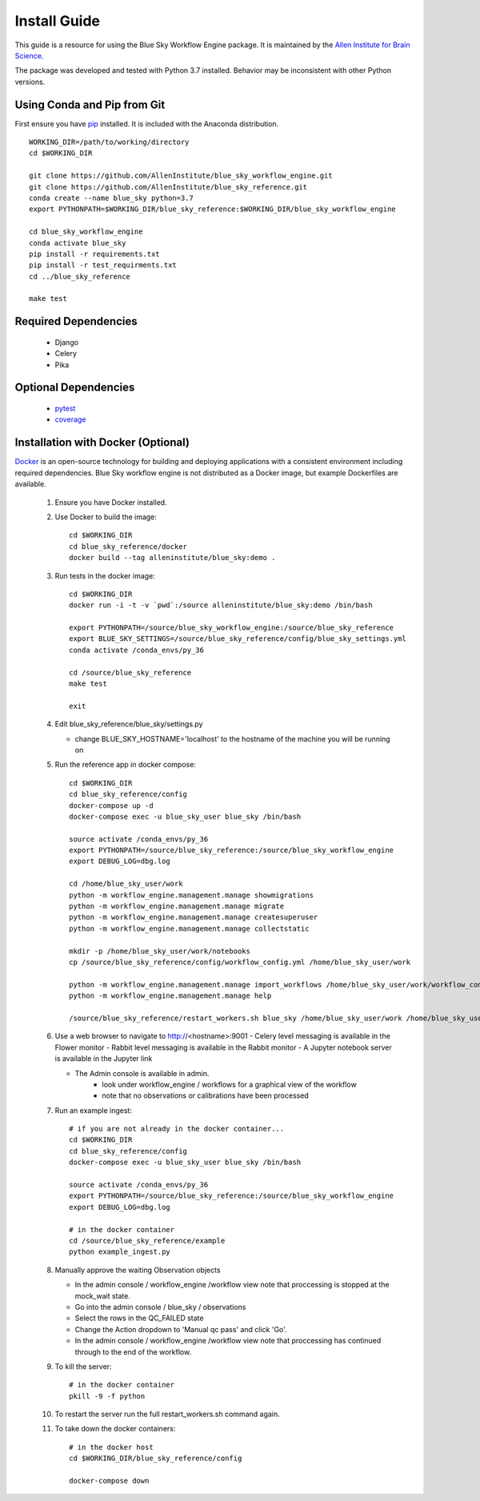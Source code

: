Install Guide
=============

This guide is a resource for using the Blue Sky Workflow Engine package.
It is maintained by the `Allen Institute for Brain Science <http://www.alleninstitute.org/>`_.

The package was developed and tested with Python 3.7 installed.
Behavior may be inconsistent with other Python versions.

Using Conda and Pip from Git
----------------------------

First ensure you have `pip <http://pypi.python.org/pypi/pip>`_ installed.
It is included with the Anaconda distribution.

::

    WORKING_DIR=/path/to/working/directory
    cd $WORKING_DIR

    git clone https://github.com/AllenInstitute/blue_sky_workflow_engine.git
    git clone https://github.com/AllenInstitute/blue_sky_reference.git
    conda create --name blue_sky python=3.7
    export PYTHONPATH=$WORKING_DIR/blue_sky_reference:$WORKING_DIR/blue_sky_workflow_engine

    cd blue_sky_workflow_engine
    conda activate blue_sky
    pip install -r requirements.txt
    pip install -r test_requirments.txt
    cd ../blue_sky_reference

    make test

Required Dependencies
---------------------

 * Django
 * Celery
 * Pika

Optional Dependencies
---------------------

 * `pytest <http://pytest.org/latest>`_
 * `coverage <http://nedbatchelder.com/code/coverage>`_

Installation with Docker (Optional)
-----------------------------------

`Docker <http://www.docker.com/>`_ is an open-source technology
for building and deploying applications with a consistent environment
including required dependencies.
Blue Sky workflow engine is not distributed as a Docker image,
but example Dockerfiles are available.

 #. Ensure you have Docker installed.

 #. Use Docker to build the image::
 
     cd $WORKING_DIR
     cd blue_sky_reference/docker
     docker build --tag alleninstitute/blue_sky:demo .
 
 #. Run tests in the docker image::
 
     cd $WORKING_DIR
     docker run -i -t -v `pwd`:/source alleninstitute/blue_sky:demo /bin/bash

     export PYTHONPATH=/source/blue_sky_workflow_engine:/source/blue_sky_reference
     export BLUE_SKY_SETTINGS=/source/blue_sky_reference/config/blue_sky_settings.yml
     conda activate /conda_envs/py_36

     cd /source/blue_sky_reference
     make test

     exit

 #. Edit blue_sky_reference/blue_sky/settings.py

    - change BLUE_SKY_HOSTNAME='localhost' to the hostname of the machine you will be running on

 #. Run the reference app in docker compose::

     cd $WORKING_DIR
     cd blue_sky_reference/config
     docker-compose up -d
     docker-compose exec -u blue_sky_user blue_sky /bin/bash

     source activate /conda_envs/py_36
     export PYTHONPATH=/source/blue_sky_reference:/source/blue_sky_workflow_engine
     export DEBUG_LOG=dbg.log

     cd /home/blue_sky_user/work
     python -m workflow_engine.management.manage showmigrations
     python -m workflow_engine.management.manage migrate
     python -m workflow_engine.management.manage createsuperuser
     python -m workflow_engine.management.manage collectstatic

     mkdir -p /home/blue_sky_user/work/notebooks
     cp /source/blue_sky_reference/config/workflow_config.yml /home/blue_sky_user/work

     python -m workflow_engine.management.manage import_workflows /home/blue_sky_user/work/workflow_config.yml
     python -m workflow_engine.management.manage help

     /source/blue_sky_reference/restart_workers.sh blue_sky /home/blue_sky_user/work /home/blue_sky_user/work/logs /source/blue_sky_reference:/source/blue_sky_workflow_engine

 #. Use a web browser to navigate to http://<hostname>:9001
    - Celery level messaging is available in the Flower monitor
    - Rabbit level messaging is available in the Rabbit monitor
    - A Jupyter notebook server is available in the Jupyter link

    - The Admin console is available in admin.
        - look under workflow_engine / workflows for a graphical view of the workflow
        - note that no observations or calibrations have been processed

 #. Run an example ingest::

     # if you are not already in the docker container...
     cd $WORKING_DIR
     cd blue_sky_reference/config
     docker-compose exec -u blue_sky_user blue_sky /bin/bash

     source activate /conda_envs/py_36
     export PYTHONPATH=/source/blue_sky_reference:/source/blue_sky_workflow_engine
     export DEBUG_LOG=dbg.log

     # in the docker container
     cd /source/blue_sky_reference/example
     python example_ingest.py

 #. Manually approve the waiting Observation objects

    - In the admin console / workflow_engine /workflow view note that proccessing is stopped at the mock_wait state.
    - Go into the admin console / blue_sky / observations
    - Select the rows in the QC_FAILED state
    - Change the Action dropdown to 'Manual qc pass' and click 'Go'.
    - In the admin console / workflow_engine /workflow view note that proccessing has continued through to the end of the workflow.

 #. To kill the server::

     # in the docker container
     pkill -9 -f python

 #. To restart the server run the full restart_workers.sh command again.

 #. To take down the docker containers::

     # in the docker host
     cd $WORKING_DIR/blue_sky_reference/config

     docker-compose down

